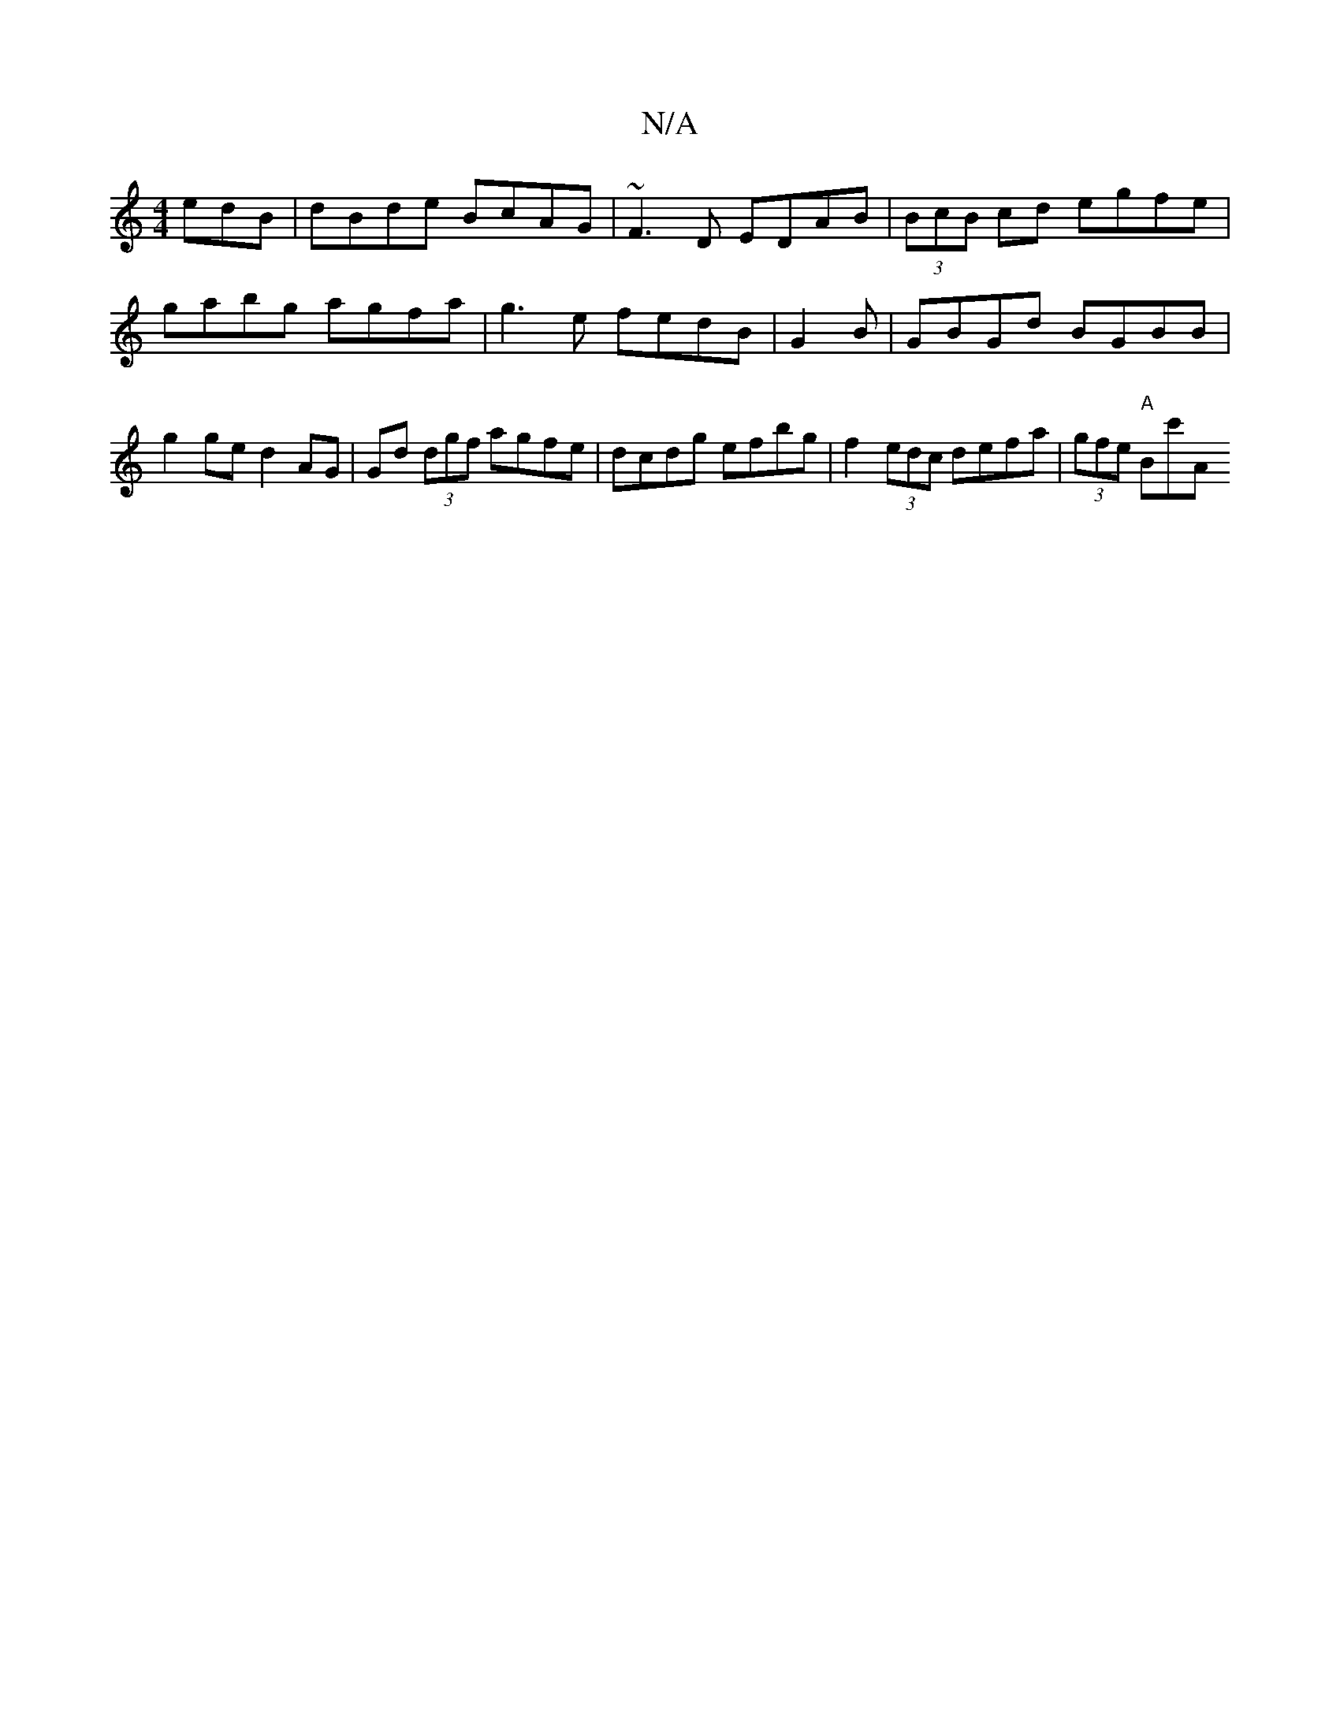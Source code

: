 X:1
T:N/A
M:4/4
R:N/A
K:Cmajor
edB|dBde BcAG|~F3D EDAB|(3BcB cd egfe|gabg agfa|g3 e fedB|G2 B | GBGd BGBB | g2 ge d2 AG | Gd (3dgf agfe|dcdg efbg|f2(3edc defa|(3gfe "A"Bc'A"Bd4 d'2 | b2 (3bag fged|(3ABc (3 d2 Bdc|dBd edc|BBB cBA|BG
